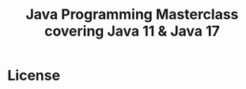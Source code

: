 #+title: Java Programming Masterclass covering Java 11 & Java 17

* License

#+html: <a href="https://www.gnu.org/licenses/gpl-3.0.en.html"><img src="https://www.gnu.org/graphics/gplv3-127x51.png"></a>
